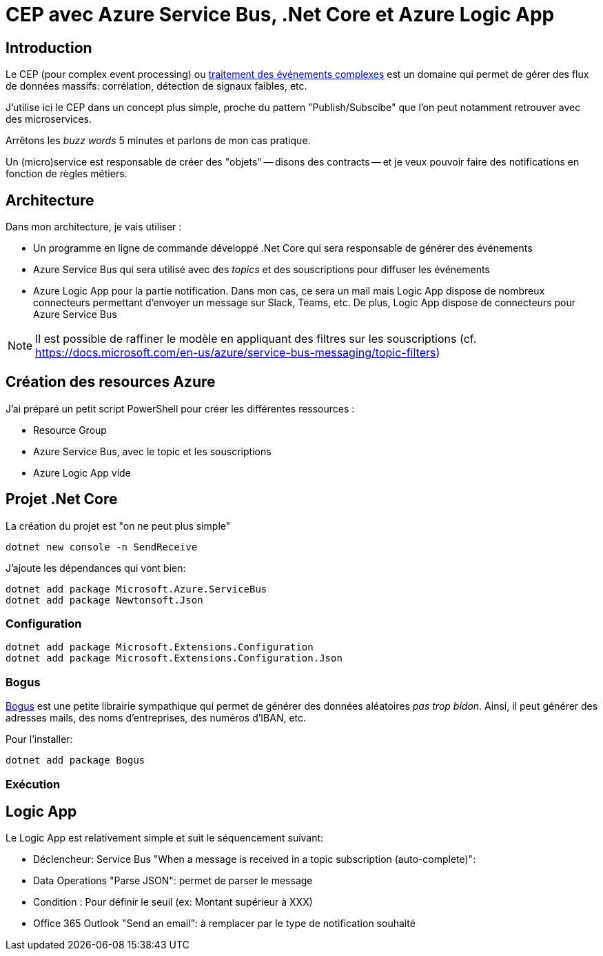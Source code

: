 = CEP avec Azure Service Bus, .Net Core et Azure Logic App
:page-navtitle: CEP avec Azure Service Bus, .Net Core et Azure Logic App
:page-excerpt: Petit test de CEP (Complex Event Processing) avec .Net Core et Logic App pour envoyer des notifications
:page-tags: [azure,logic app,dotnet core,cep]
:experimental:
:page-liquid:
:icons: font

== Introduction

Le CEP (pour complex event processing) ou https://fr.wikipedia.org/wiki/Traitement_des_%C3%A9v%C3%A9nements_complexes[traitement des événements complexes] est un domaine qui permet de gérer des flux de données massifs: corrélation, détection de signaux faibles, etc.

J'utilise ici le CEP dans un concept plus simple, proche du pattern "Publish/Subscibe" que l'on peut notamment retrouver avec des microservices.

Arrêtons les _buzz words_ 5 minutes et parlons de mon cas pratique.

Un (micro)service est responsable de créer des "objets" -- disons des contracts -- et je veux pouvoir faire des notifications en fonction de règles métiers.

== Architecture

Dans mon architecture, je vais utiliser :

- Un programme en ligne de commande développé .Net Core qui sera responsable de générer des événements 
- Azure Service Bus qui sera utilisé avec des _topics_ et des souscriptions pour diffuser les événements
- Azure Logic App pour la partie notification. Dans mon cas, ce sera un mail mais Logic App dispose de nombreux connecteurs permettant d'envoyer un message sur Slack, Teams, etc. De plus, Logic App dispose de connecteurs pour Azure Service Bus

NOTE: Il est possible de raffiner le modèle en appliquant des filtres sur les souscriptions (cf. https://docs.microsoft.com/en-us/azure/service-bus-messaging/topic-filters)

== Création des resources Azure

J'ai préparé un petit script PowerShell pour créer les différentes ressources :

- Resource Group
- Azure Service Bus, avec le topic et les souscriptions
- Azure Logic App vide


== Projet .Net Core
La création du projet est "on ne peut plus simple"

    dotnet new console -n SendReceive

J'ajoute les dépendances qui vont bien:

    dotnet add package Microsoft.Azure.ServiceBus
    dotnet add package Newtonsoft.Json

=== Configuration

    dotnet add package Microsoft.Extensions.Configuration
    dotnet add package Microsoft.Extensions.Configuration.Json

=== Bogus

https://github.com/bchavez/Bogus[Bogus] est une petite librairie sympathique qui permet de générer des données aléatoires _pas trop bidon_. Ainsi, il peut générer des adresses mails, des noms d'entreprises, des numéros d'IBAN, etc.

Pour l'installer:

    dotnet add package Bogus

=== Exécution



== Logic App

Le Logic App est relativement simple et suit le séquencement suivant:

- Déclencheur: Service Bus "When a message is received in a topic subscription (auto-complete)": 
- Data Operations "Parse JSON": permet de parser le message
- Condition : Pour définir le seuil (ex: Montant supérieur à XXX)
- Office 365 Outlook "Send an email": à remplacer par le type de notification souhaité



